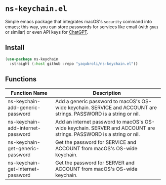 * ~ns-keychain.el~
Simple emacs package that integrates macOS's ~security~ command into emacs; this way, you can store passwords for services like email (with ~gnus~ or similar) or even API keys for [[https://github.com/emacs-openai/chatgpt][ChatGPT]].

** Install
#+begin_src emacs-lisp
  (use-package ns-keychain
    :straight (:host github :repo "yaqubroli/ns-keychain.el"))
#+end_src
** Functions

|-----------------------------+------------------------------------------------------------------------------------------------------------------|
| Function Name               | Description                                                                                                      |
|-----------------------------+------------------------------------------------------------------------------------------------------------------|
| ns-keychain-add-generic-password  | Add a generic password to macOS's OS-wide keychain. SERVICE and ACCOUNT are strings. PASSWORD is a string or nil. |
| ns-keychain-add-internet-password | Add an internet password to macOS's OS-wide keychain. SERVER and ACCOUNT are strings. PASSWORD is a string or nil.|
| ns-keychain-get-generic-password  | Get the password for SERVICE and ACCOUNT from macOS's OS-wide keychain.                                          |
| ns-keychain-get-internet-password | Get the password for SERVER and ACCOUNT from macOS's OS-wide keychain.                                           |
|-----------------------------+------------------------------------------------------------------------------------------------------------------|
